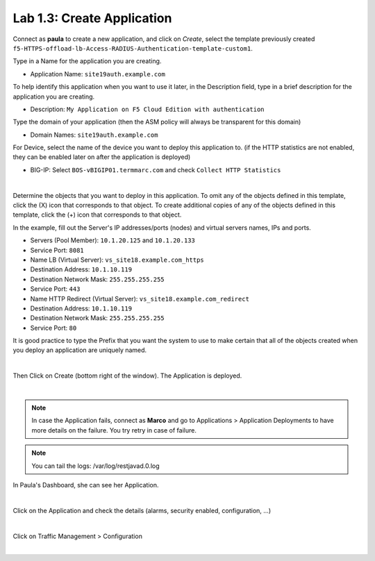 Lab 1.3: Create Application
---------------------------
Connect as **paula** to create a new application, and click on *Create*, select the template previously created ``f5-HTTPS-offload-lb-Access-RADIUS-Authentication-template-custom1``.

Type in a Name for the application you are creating.

- Application Name: ``site19auth.example.com``

To help identify this application when you want to use it later, in the Description field, type in a brief description for the application you are creating.

- Description: ``My Application on F5 Cloud Edition with authentication``

Type  the domain of your application (then the ASM policy will always be transparent for this domain)

- Domain Names: ``site19auth.example.com``

For Device, select the name of the device you want to deploy this application to. (if the HTTP statistics are not enabled, they can be enabled later on after the application is deployed)

- BIG-IP: Select ``BOS-vBIGIP01.termmarc.com`` and check ``Collect HTTP Statistics``

.. image:: ../pictures/module1/img_module2_lab3_1.png
  :align: center
  :scale: 50%

|

Determine the objects that you want to deploy in this application.
To omit any of the objects defined in this template, click the  (X) icon that corresponds to that object.
To create additional copies of any of the objects defined in this template, click the  (+) icon that corresponds to that object.

In the example, fill out the Server's IP addresses/ports (nodes) and virtual servers names, IPs and ports.

- Servers (Pool Member): ``10.1.20.125`` and ``10.1.20.133``
- Service Port: ``8081``

- Name LB (Virtual Server): ``vs_site18.example.com_https``
- Destination Address: ``10.1.10.119``
- Destination Network Mask: ``255.255.255.255``
- Service Port: ``443``

- Name HTTP Redirect (Virtual Server): ``vs_site18.example.com_redirect``
- Destination Address: ``10.1.10.119``
- Destination Network Mask: ``255.255.255.255``
- Service Port: ``80``

It is good practice to type the Prefix that you want the system to use to make certain that all of the objects created when you deploy an application are uniquely named.

.. image:: ../pictures/module1/img_module2_lab3_2.png
  :align: center
  :scale: 50%

|

Then Click on Create (bottom right of the window).
The Application is deployed.

.. image:: ../pictures/module1/img_module2_lab3_3.png
  :align: center
  :scale: 50%

|

.. note:: In case the Application fails, connect as **Marco** and go to Applications > Application Deployments to have more details on the failure. You try retry in case of failure.

.. note:: You can tail the logs: /var/log/restjavad.0.log

In Paula's Dashboard, she can see her Application.

.. image:: ../pictures/module1/img_module2_lab3_4.png
  :align: center
  :scale: 50%

|

Click on the Application and check the details (alarms, security enabled, configuration, ...)

.. image:: ../pictures/module1/img_module2_lab3_5.png
  :align: center
  :scale: 50%

|

Click on Traffic Management > Configuration

.. image:: ../pictures/module1/img_module2_lab3_6.png
  :align: center
  :scale: 50%

|
